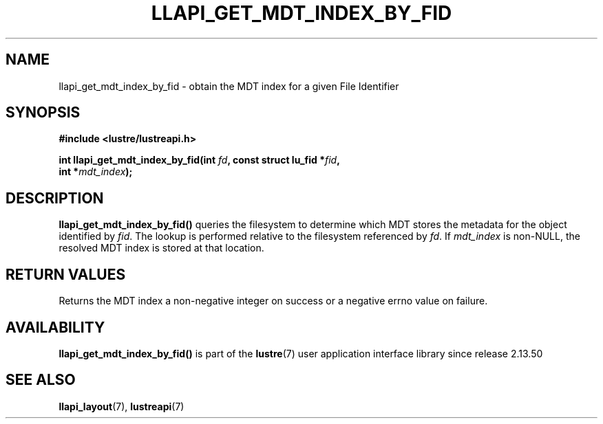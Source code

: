 .TH LLAPI_GET_MDT_INDEX_BY_FID 3 2025-09-02 "Lustre User API" "Lustre Library Functions"
.SH NAME
llapi_get_mdt_index_by_fid \- obtain the MDT index for a given File Identifier
.SH SYNOPSIS
.nf
.B #include <lustre/lustreapi.h>
.PP
.BI "int llapi_get_mdt_index_by_fid(int " fd ", const struct lu_fid *" fid ","
.BI "                               int *" mdt_index ");"
.fi
.SH DESCRIPTION
.BR llapi_get_mdt_index_by_fid()
queries the filesystem to determine which MDT stores the metadata for the
object identified by
.IR fid .
The lookup is performed relative to the filesystem referenced by
.IR fd .
If
.I mdt_index
is non-NULL, the resolved MDT index is stored at that location.
.SH RETURN VALUES
Returns the MDT index a non-negative integer on success or a negative errno
value on failure.
.SH AVAILABILITY
.B llapi_get_mdt_index_by_fid()
is part of the
.BR lustre (7)
user application interface library since release 2.13.50
.\" Added in commit v2_13_50-48-g21d671b3af
.SH SEE ALSO
.BR llapi_layout (7),
.BR lustreapi (7)
